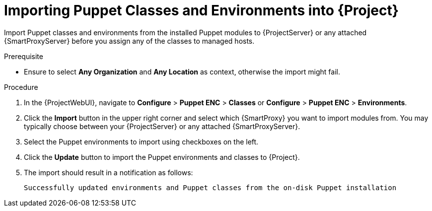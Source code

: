 [id="Importing_Puppet_Classes_and_Environments_{context}"]
= Importing Puppet Classes and Environments into {Project}

Import Puppet classes and environments from the installed Puppet modules to {ProjectServer} or any attached {SmartProxyServer} before you assign any of the classes to managed hosts.

.Prerequisite
* Ensure to select *Any Organization* and *Any Location* as context, otherwise the import might fail.

.Procedure
. In the {ProjectWebUI}, navigate to *Configure* > *Puppet ENC* > *Classes* or *Configure* > *Puppet ENC* > *Environments*.
. Click the *Import* button in the upper right corner and select which {SmartProxy} you want to import modules from.
You may typically choose between your {ProjectServer} or any attached {SmartProxyServer}.
. Select the Puppet environments to import using checkboxes on the left.
. Click the *Update* button to import the Puppet environments and classes to {Project}.
. The import should result in a notification as follows:
+
[options="nowrap", subs="verbatim,quotes,attributes"]
----
Successfully updated environments and Puppet classes from the on-disk Puppet installation
----
